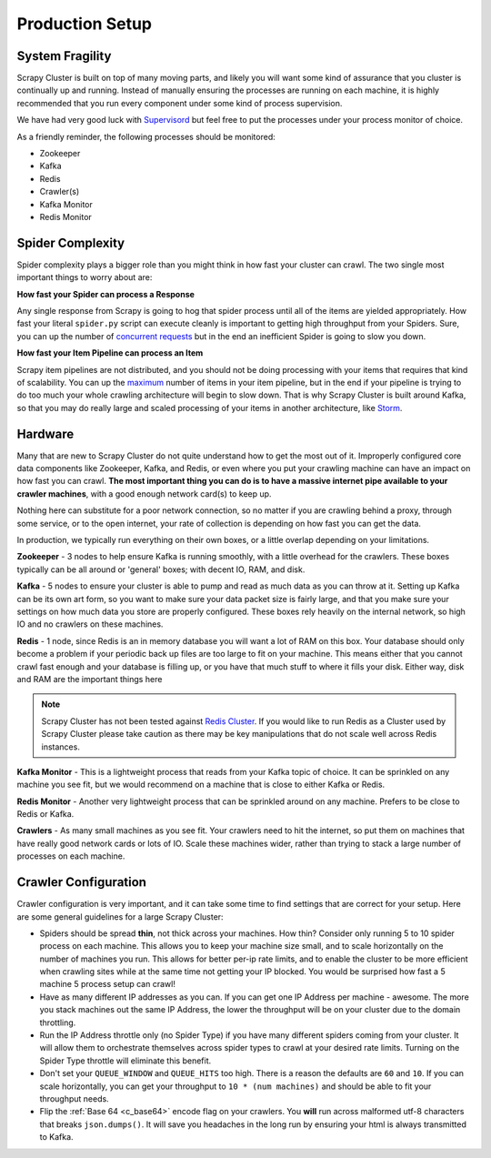 Production Setup
================

System Fragility
----------------

Scrapy Cluster is built on top of many moving parts, and likely you will want some kind of assurance that you cluster is continually up and running. Instead of manually ensuring the processes are running on each machine, it is highly recommended that you run every component under some kind of process supervision.

We have had very good luck with `Supervisord <http://supervisord.org/>`_ but feel free to put the processes under your process monitor of choice.

As a friendly reminder, the following processes should be monitored:

- Zookeeper

- Kafka

- Redis

- Crawler(s)

- Kafka Monitor

- Redis Monitor

Spider Complexity
-----------------

Spider complexity plays a bigger role than you might think in how fast your cluster can crawl. The two single most important things to worry about are:

**How fast your Spider can process a Response**

Any single response from Scrapy is going to hog that spider process until all of the items are yielded appropriately. How fast your literal ``spider.py`` script can execute cleanly is important to getting high throughput from your Spiders. Sure, you can up the number of `concurrent requests <http://doc.scrapy.org/en/latest/topics/settings.html#concurrent-requests>`_ but in the end an inefficient Spider is going to slow you down.

**How fast your Item Pipeline can process an Item**

Scrapy item pipelines are not distributed, and you should not be doing processing with your items that requires that kind of scalability. You can up the `maximum <http://doc.scrapy.org/en/latest/topics/settings.html#concurrent-items>`_ number of items in your item pipeline, but in the end if your pipeline is trying to do too much your whole crawling architecture will begin to slow down. That is why Scrapy Cluster is built around Kafka, so that you may do really large and scaled processing of your items in another architecture, like `Storm <http://storm.apache.org>`_.

Hardware
--------

Many that are new to Scrapy Cluster do not quite understand how to get the most out of it. Improperly configured core data components like Zookeeper, Kafka, and Redis, or even where you put your crawling machine can have an impact on how fast you can crawl. **The most important thing you can do is to have a massive internet pipe available to your crawler machines**, with a good enough network card(s) to keep up.

Nothing here can substitute for a poor network connection, so no matter if you are crawling behind a proxy, through some service, or to the open internet, your rate of collection is depending on how fast you can get the data.

In production, we typically run everything on their own boxes, or a little overlap depending on your limitations.

**Zookeeper** - 3 nodes to help ensure Kafka is running smoothly, with a little overhead for the crawlers. These boxes typically can be all around or 'general' boxes; with decent IO, RAM, and disk.

**Kafka** - 5 nodes to ensure your cluster is able to pump and read as much data as you can throw at it. Setting up Kafka can be its own art form, so you want to make sure your data packet size is fairly large, and that you make sure your settings on how much data you store are properly configured. These boxes rely heavily on the internal network, so high IO and no crawlers on these machines.

**Redis** - 1 node, since Redis is an in memory database you will want a lot of RAM on this box. Your database should only become a problem if your periodic back up files are too large to fit on your machine. This means either that you cannot crawl fast enough and your database is filling up, or you have that much stuff to where it fills your disk. Either way, disk and RAM are the important things here

.. note:: Scrapy Cluster has not been tested against `Redis Cluster <http://redis.io/topics/cluster-spec>`_. If you would like to run Redis as a Cluster used by Scrapy Cluster please take caution as there may be key manipulations that do not scale well across Redis instances.

**Kafka Monitor** - This is a lightweight process that reads from your Kafka topic of choice. It can be sprinkled on any machine you see fit, but we would recommend on a machine that is close to either Kafka or Redis.

**Redis Monitor** - Another very lightweight process that can be sprinkled around on any machine. Prefers to be close to Redis or Kafka.

**Crawlers** - As many small machines as you see fit. Your crawlers need to hit the internet, so put them on machines that have really good network cards or lots of IO. Scale these machines wider, rather than trying to stack a large number of processes on each machine.

Crawler Configuration
---------------------

Crawler configuration is very important, and it can take some time to find settings that are correct for your setup. Here are some general guidelines for a large Scrapy Cluster:

* Spiders should be spread **thin**, not thick across your machines. How thin? Consider only running 5 to 10 spider process on each machine. This allows you to keep your machine size small, and to scale horizontally on the number of machines you run. This allows for better per-ip rate limits, and to enable the cluster to be more efficient when crawling sites while at the same time not getting your IP blocked. You would be surprised how fast a 5 machine 5 process setup can crawl!

* Have as many different IP addresses as you can. If you can get one IP Address per machine - awesome. The more you stack machines out the same IP Address, the lower the throughput will be on your cluster due to the domain throttling.

* Run the IP Address throttle only (no Spider Type) if you have many different spiders coming from your cluster. It will allow them to orchestrate themselves across spider types to crawl at your desired rate limits. Turning on the Spider Type throttle will eliminate this benefit.

* Don't set your ``QUEUE_WINDOW`` and ``QUEUE_HITS`` too high. There is a reason the defaults are ``60`` and ``10``. If you can scale horizontally, you can get your throughput to ``10 * (num machines)`` and should be able to fit your throughput needs.

* Flip the :ref:`Base 64 <c_base64>` encode flag on your crawlers. You **will** run across malformed utf-8 characters that breaks ``json.dumps()``. It  will save you headaches in the long run by ensuring your html is always transmitted to Kafka.


